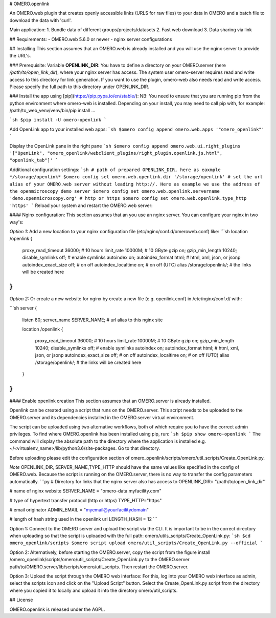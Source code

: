# OMERO.openlink

An OMERO.web plugin that creates openly accessible links (URLS for raw files) to your data in OMERO and a batch file to download the data with 'curl'.

Main application:
1. Bundle data of different groups/projects/datasets
2. Fast web download
3. Data sharing via link

## Requirements:
- OMERO.web 5.6.0 or newer
- nginx server configurations

## Installing
This section assumes that an OMERO.web is already installed and you will use the nginx server to provide the URL's.

### Prerequisite:
Variable **OPENLINK_DIR**:
You have to define a directory on your OMERO.server (here */path/to/open_link_dir*), where your nginx server has access. The system user omero-server requires read and write access to this directory for link generation. If you want to use the plugin, omero-web also needs read and write access. Please specify the full path to this directory under OPENLINK_DIR.

### Install the app using [pip](https://pip.pypa.io/en/stable/):
NB: You need to ensure that you are running pip from the python environment where omero-web is installed. Depending on your install, you may need to call pip with, for example: /path/to_web_venv/venv/bin/pip install ...

```sh
$pip install -U omero-openlink
```

Add OpenLink app to your installed web apps:
```sh
$omero config append omero.web.apps '"omero_openlink"'
```

Display the OpenLink pane in the right pane
```sh
$omero config append omero.web.ui.right_plugins '["OpenLink", "omero_openlink/webclient_plugins/right_plugin.openlink.js.html", "openlink_tab"]'
```

Additional configuration settings:
```sh
# path of prepared OPENLINK_DIR, here as eaxmple */storage/openlink*
$omero config set omero.web.openlink.dir '/storage/openlink'
# set the url alias of your OMERO.web server without leading http://. Here as example we use the address of the openmicroscopy demo server
$omero config set omero.web.openlink.servername 'demo.openmicroscopy.org'
# http or https
$omero config set omero.web.openlink.type_http 'https'
```
Reload your system and restart the OMERO.web server:

#### Nginx configuration:
This section assumes that an you use an nginx server.
You can configure your nginx in two way's:

*Option 1:*
Add a new location to your nginx configuration file (etc/nginx/conf.d/omeroweb.conf) like:
```sh
location  /openlink {
        proxy_read_timeout 36000;  # 10 hours
        limit_rate 10000M;  # 10 GByte
        gzip on;
        gzip_min_length 10240;
        disable_symlinks off;  # enable symlinks
        autoindex on;
        autoindex_format html; # html, xml, json, or jsonp
        autoindex_exact_size off; # on off
        autoindex_localtime on; # on off  (UTC)
        alias /storage/openlink/;  # the links will be created here
}
```

*Option 2:*
Or create a new website for nginx by create a new file (e.g. openlink.conf) in /etc/nginx/conf.d/ with:

```sh
server {
    listen 80;
    server_name SERVER_NAME;  # url alias to this nginx site

    location /openlink {

        proxy_read_timeout 36000;  # 10 hours
        limit_rate 10000M;  # 10 GByte
        gzip on;
        gzip_min_length 10240;
        disable_symlinks off;  # enable symlinks
        autoindex on;
        autoindex_format html; # html, xml, json, or jsonp
        autoindex_exact_size off; # on off
        autoindex_localtime on; # on off  (UTC)
        alias /storage/openlink/;  # the links will be created here
    }
}
```

#### Enable openlink creation
This section assumes that an OMERO.server is already installed.

Openlink can be created using a script that runs on the OMERO.server. This script needs to be uploaded to the OMERO.server and its dependencies installed in the OMERO.server virtual environment.

The script can be uploaded using two alternative workflows, both of which require you to have the correct admin privileges. To find where OMERO.openlink has been installed using pip, run:
```sh
$pip show omero-openlink
```
The command will display the absolute path to the directory where the application is installed e.g. ~/<virtualenv_name>/lib/python3.6/site-packages. Go to that directory.


Before uploading please edit the configuration section of omero_openlink/scripts/omero/util_scripts/Create_OpenLink.py.

*Note* OPENLINK_DIR, SERVER_NAME,TYPE_HTTP should have the same values like specified in the config of OMERO.web. Because the script is running on the OMERO.server, there is no way to transfer the config parameters automatically.
```py
# Directory for links that the nginx server also has access to
OPENLINK_DIR= "/path/to/open_link_dir"

# name of nginx website
SERVER_NAME = "omero-data.myfacility.com"

# type of hypertext transfer protocol (http or https)
TYPE_HTTP="https"


# email originator
ADMIN_EMAIL = "myemail@yourfacilitydomain"

# length of hash string used in the openlink url
LENGTH_HASH = 12
```

Option 1: Connect to the OMERO server and upload the script via the CLI. It is important to be in the correct directory when uploading so that the script is uploaded with the full path: omero/utils_scripts/Create_OpenLink.py:
```sh
$cd omero_openlink/scripts
$omero script upload omero/util_scripts/Create_OpenLink.py --official
```

Option 2: Alternatively, before starting the OMERO.server, copy the script from the figure install /omero_openlink/scripts/omero/util_scripts/Create_OpenLink.py to the OMERO.server path/to/OMERO.server/lib/scripts/omero/util_scripts. Then restart the OMERO.server.

Option 3: Upload the script through the OMERO web interface: For this, log into your OMERO web interface as admin, select the scripts icon and click on the "Upload Script" button. Select the Create_OpenLink.py script from the directory where you copied it to locally and upload it into the directory omero/util_scripts.




## License

OMERO.openlink is released under the AGPL.





